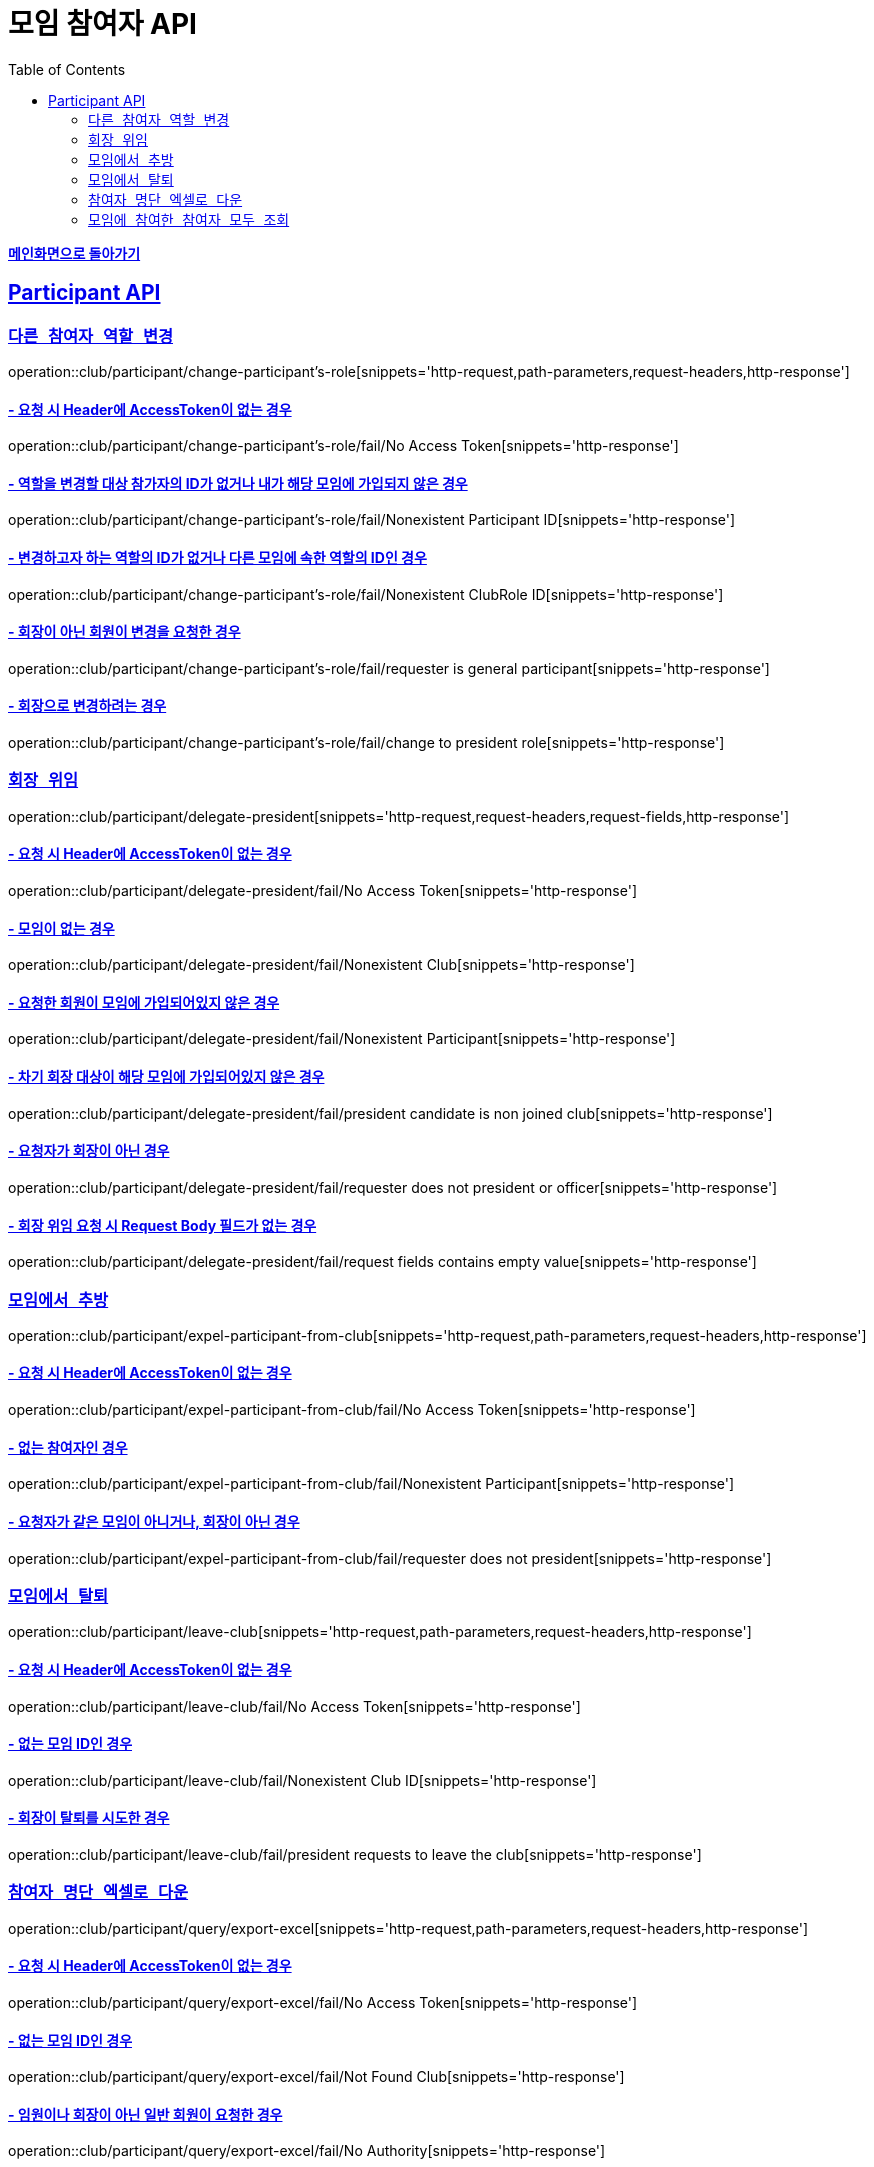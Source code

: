 = 모임 참여자 API
:doctype: book
:icons: font
// 문서에 표기되는 코드들의 하이라이팅을 highlightjs를 사용
:source-highlighter: highlightjs
// toc (Table Of Contents)를 문서의 좌측에 두기
:toc: left
:toclevels: 2
:sectlinks:

*link:../index.html[메인화면으로 돌아가기]*

[[Participant-API]]
== Participant API

[[Participant-역할-변경]]
=== `다른 참여자 역할 변경`

operation::club/participant/change-participant's-role[snippets='http-request,path-parameters,request-headers,http-response']

==== - 요청 시 Header에 AccessToken이 없는 경우

operation::club/participant/change-participant's-role/fail/No Access Token[snippets='http-response']

==== - 역할을 변경할 대상 참가자의 ID가 없거나 내가 해당 모임에 가입되지 않은 경우

operation::club/participant/change-participant's-role/fail/Nonexistent Participant ID[snippets='http-response']

==== - 변경하고자 하는 역할의 ID가 없거나 다른 모임에 속한 역할의 ID인 경우

operation::club/participant/change-participant's-role/fail/Nonexistent ClubRole ID[snippets='http-response']

==== - 회장이 아닌 회원이 변경을 요청한 경우

operation::club/participant/change-participant's-role/fail/requester is general participant[snippets='http-response']

==== - 회장으로 변경하려는 경우

operation::club/participant/change-participant's-role/fail/change to president role[snippets='http-response']

[[Participant-회장-위임]]
=== `회장 위임`

operation::club/participant/delegate-president[snippets='http-request,request-headers,request-fields,http-response']

==== - 요청 시 Header에 AccessToken이 없는 경우

operation::club/participant/delegate-president/fail/No Access Token[snippets='http-response']

==== - 모임이 없는 경우

operation::club/participant/delegate-president/fail/Nonexistent Club[snippets='http-response']

==== - 요청한 회원이 모임에 가입되어있지 않은 경우

operation::club/participant/delegate-president/fail/Nonexistent Participant[snippets='http-response']

==== - 차기 회장 대상이 해당 모임에 가입되어있지 않은 경우

operation::club/participant/delegate-president/fail/president candidate is non joined club[snippets='http-response']

==== - 요청자가 회장이 아닌 경우

operation::club/participant/delegate-president/fail/requester does not president or officer[snippets='http-response']

==== - 회장 위임 요청 시 Request Body 필드가 없는 경우

operation::club/participant/delegate-president/fail/request fields contains empty value[snippets='http-response']

[[Participant-추방]]
=== `모임에서 추방`

operation::club/participant/expel-participant-from-club[snippets='http-request,path-parameters,request-headers,http-response']

==== - 요청 시 Header에 AccessToken이 없는 경우

operation::club/participant/expel-participant-from-club/fail/No Access Token[snippets='http-response']

==== - 없는 참여자인 경우

operation::club/participant/expel-participant-from-club/fail/Nonexistent Participant[snippets='http-response']

==== - 요청자가 같은 모임이 아니거나, 회장이 아닌 경우

operation::club/participant/expel-participant-from-club/fail/requester does not president[snippets='http-response']

[[Participant-제거]]
=== `모임에서 탈퇴`

operation::club/participant/leave-club[snippets='http-request,path-parameters,request-headers,http-response']

==== - 요청 시 Header에 AccessToken이 없는 경우

operation::club/participant/leave-club/fail/No Access Token[snippets='http-response']

==== - 없는 모임 ID인 경우

operation::club/participant/leave-club/fail/Nonexistent Club ID[snippets='http-response']

==== - 회장이 탈퇴를 시도한 경우

operation::club/participant/leave-club/fail/president requests to leave the club[snippets='http-response']

[[Participant-엑셀로-내보내기]]
=== `참여자 명단 엑셀로 다운`

operation::club/participant/query/export-excel[snippets='http-request,path-parameters,request-headers,http-response']

==== - 요청 시 Header에 AccessToken이 없는 경우

operation::club/participant/query/export-excel/fail/No Access Token[snippets='http-response']

==== - 없는 모임 ID인 경우

operation::club/participant/query/export-excel/fail/Not Found Club[snippets='http-response']

==== - 임원이나 회장이 아닌 일반 회원이 요청한 경우

operation::club/participant/query/export-excel/fail/No Authority[snippets='http-response']

[[모임에-참여한-참여자-모두-조회]]
=== `모임에 참여한 참여자 모두 조회`

operation::club/participant/query/byClubId[snippets='http-request,path-parameters,request-headers,http-response,response-fields']

==== - 요청 시 Header에 AccessToken이 없는 경우

operation::club/participant/query/byClubId/fail/no access token[snippets='http-response']

==== - 없는 모임 ID인 경우

operation::club/participant/query/byClubId/fail/not found club[snippets='http-response']

==== - 모임에 가입하지 않은 회원이 요청한 경우

operation::club/participant/query/byClubId/fail/not joined club member request[snippets='http-response']
